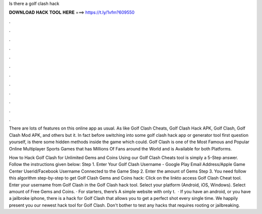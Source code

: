 Is there a golf clash hack



𝐃𝐎𝐖𝐍𝐋𝐎𝐀𝐃 𝐇𝐀𝐂𝐊 𝐓𝐎𝐎𝐋 𝐇𝐄𝐑𝐄 ===> https://t.ly/1vfm?609550



.



.



.



.



.



.



.



.



.



.



.



.

There are lots of features on this online app as usual. As like Golf Clash Cheats, Golf Clash Hack APK, Golf Clash, Golf Clash Mod APK, and others but it. In fact before switching into some golf clash hack app or generator tool first question yourself, is there some hidden methods inside the game which could. Golf Clash is one of the Most Famous and Popular Online Multiplayer Sports Games that has Millions Of Fans around the World and is Available for both Platforms.

How to Hack Golf Clash for Unlimited Gems and Coins Using our Golf Clash Cheats tool is simply a 5-Step answer. Follow the instructions given below: Step 1. Enter Your Golf Clash Username - Google Play Email Address/Apple Game Center Userid/Facebook Username Connected to the Game Step 2. Enter the amount of Gems Step 3. You need follow this algorithm step-by-step to get Golf Clash Gems and Coins hack: Click on the linkto access Golf Clash Cheat tool. Enter your username from Golf Clash in the Golf Clash hack tool. Select your platform (Android, iOS, Windows). Select amount of Free Gems and Coins. · For starters, there’s  A simple website with only t.  · If you have an android, or you have a jailbroke iphone, there is a hack for Golf Clash that allows you to get a perfect shot every single time. We happily present you our newest hack tool for Golf Clash. Don't bother to test any hacks that requires rooting or jailbreaking.
